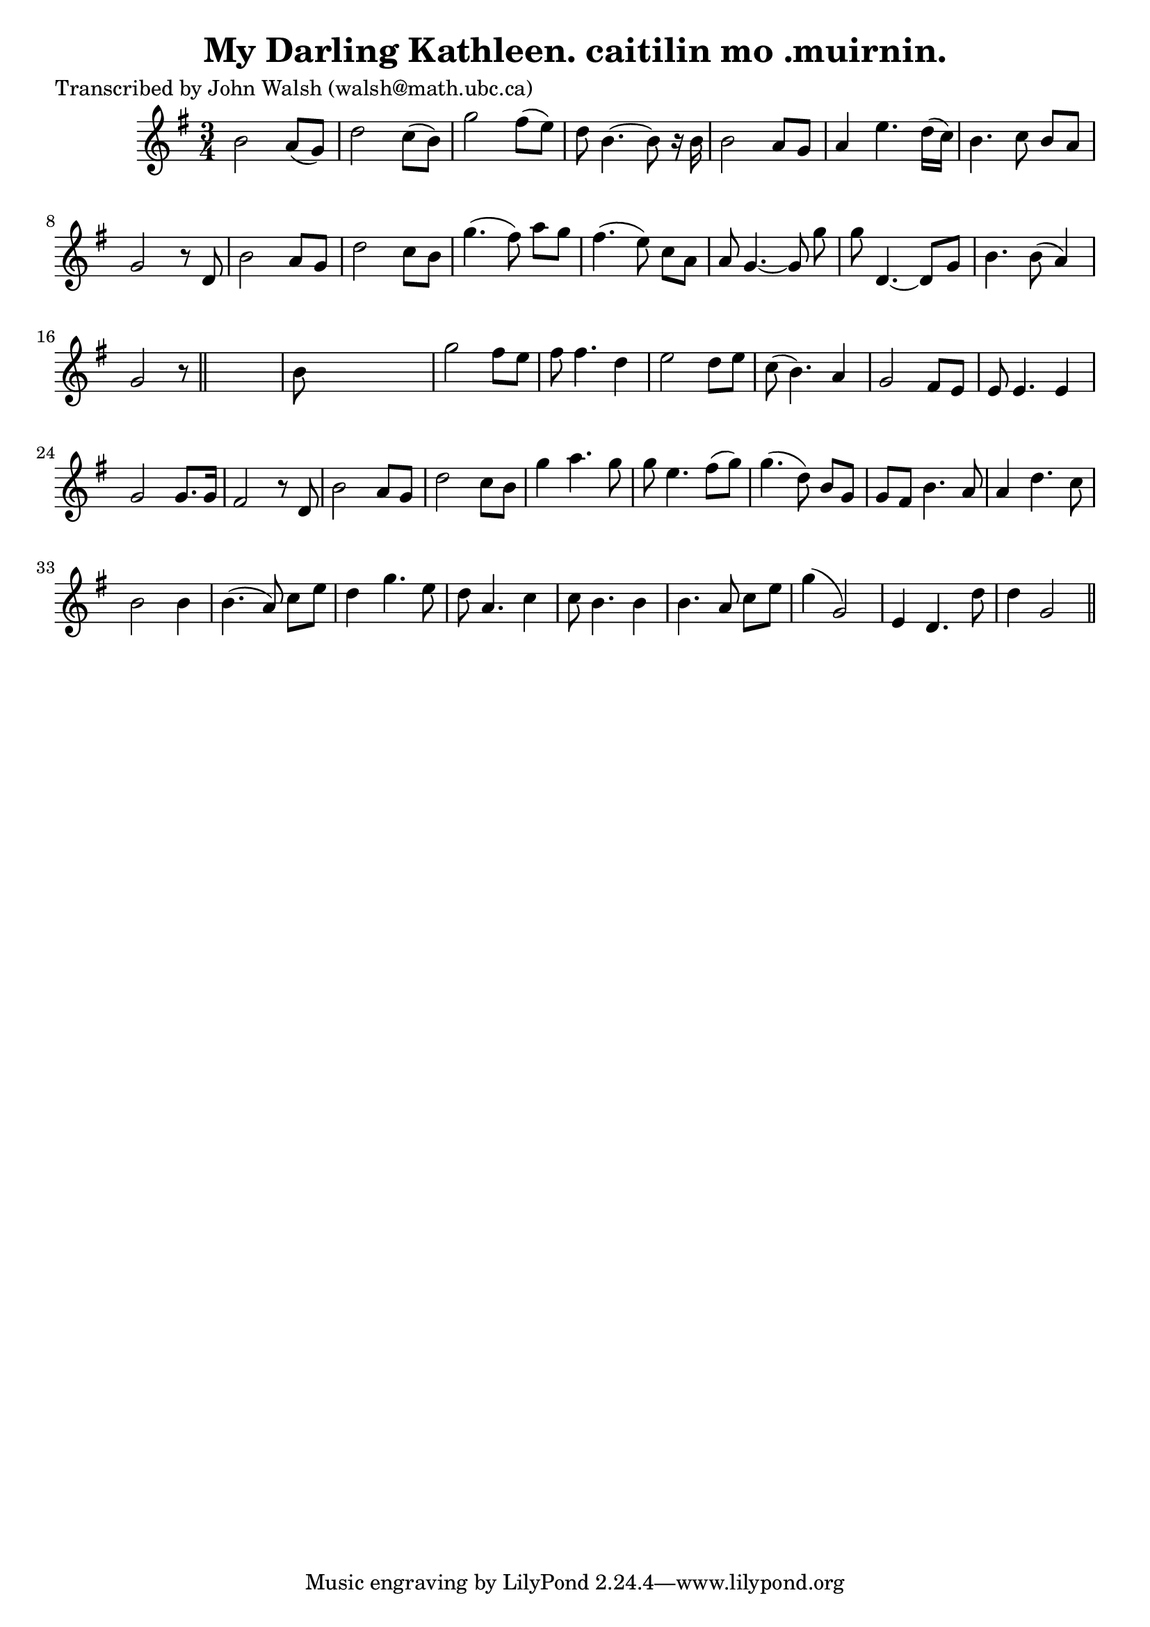 
\version "2.16.2"
% automatically converted by musicxml2ly from xml/0622_jw.xml

%% additional definitions required by the score:
\language "english"


\header {
    poet = "Transcribed by John Walsh (walsh@math.ubc.ca)"
    encoder = "abc2xml version 63"
    encodingdate = "2015-01-25"
    title = "My Darling Kathleen.
caitilin mo .muirnin."
    }

\layout {
    \context { \Score
        autoBeaming = ##f
        }
    }
PartPOneVoiceOne =  \relative b' {
    \key g \major \time 3/4 | % 1
     b2 a8 ( [ g8 ) ] | % 2
    d'2 c8 ( [ b8 ) ] | % 3
    g'2 fs8 ( [ e8 ) ] | % 4
    d8 b4. ~ b8 r16 b16 | % 5
    b2 a8 [ g8 ] | % 6
    a4 e'4. d16 ( [ c16 ) ] | % 7
    b4. c8 b8 [ a8 ] | % 8
    g2 r8 d8 | % 9
    b'2 a8 [ g8 ] | \barNumberCheck #10
    d'2 c8 [ b8 ] | % 11
    g'4. ( fs8 ) a8 [ g8 ] | % 12
    fs4. ( e8 ) c8 [ a8 ] | % 13
    a8 g4. ~ g8 g'8 | % 14
    g8 d,4. ~ d8 [ g8 ] | % 15
    b4. b8 ( a4 ) | % 16
    g2 r8 \bar "||"
    s8 | % 17
    b8 s8*5 | % 18
    g'2 fs8 [ e8 ] | % 19
    fs8 fs4. d4 | \barNumberCheck #20
    e2 d8 [ e8 ] | % 21
    c8 ( b4. ) a4 | % 22
    g2 fs8 [ e8 ] | % 23
    e8 e4. e4 | % 24
    g2 g8. [ g16 ] | % 25
    fs2 r8 d8 | % 26
    b'2 a8 [ g8 ] | % 27
    d'2 c8 [ b8 ] | % 28
    g'4 a4. g8 | % 29
    g8 e4. fs8 ( [ g8 ) ] | \barNumberCheck #30
    g4. ( d8 ) b8 [ g8 ] | % 31
    g8 [ fs8 ] b4. a8 | % 32
    a4 d4. c8 | % 33
    b2 b4 | % 34
    b4. ( a8 ) c8 [ e8 ] | % 35
    d4 g4. e8 | % 36
    d8 a4. c4 | % 37
    c8 b4. b4 | % 38
    b4. a8 c8 [ e8 ] | % 39
    g4 ( g,2 ) | \barNumberCheck #40
    e4 d4. d'8 | % 41
    d4 g,2 \bar "||"
    }


% The score definition
\score {
    <<
        \new Staff <<
            \context Staff << 
                \context Voice = "PartPOneVoiceOne" { \PartPOneVoiceOne }
                >>
            >>
        
        >>
    \layout {}
    % To create MIDI output, uncomment the following line:
    %  \midi {}
    }

